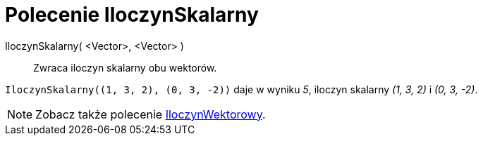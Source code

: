 = Polecenie IloczynSkalarny
:page-en: commands/Dot
ifdef::env-github[:imagesdir: /en/modules/ROOT/assets/images]

IloczynSkalarny( <Vector>, <Vector> )::
  Zwraca iloczyn skalarny obu wektorów.

[EXAMPLE]
====

`++IloczynSkalarny((1, 3, 2), (0, 3, -2))++` daje w wyniku _5_, iloczyn skalarny _(1, 3, 2)_ i _(0, 3, -2)_.

====

[NOTE]
====

Zobacz także polecenie xref:/commands/IloczynWektorowy.adoc[IloczynWektorowy].

====
